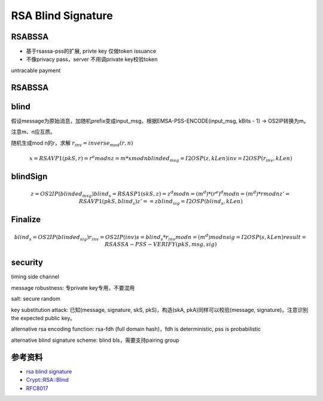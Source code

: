 RSA Blind Signature
#######################


RSABSSA 
===========

- 基于rsassa-pss的扩展, privte key 仅做token issuance
- 不像privacy pass，server 不用调private key校验token

untracable payment

RSABSSA
==========

.. raw::

    client -> server :  blinded_msg, inv = blind(pkS, msg)
    server -> client :  blind_sig = blind_sign(skS, blinded_msg)
    client : sig = Finalize(pkS, msg, blind_sig, inv)

blind
========

假设message为原始消息，加随机prefix变成input_msg，根据EMSA-PSS-ENCODE(input_msg, kBits - 1) -> OS2IP转换为m。

注意m、n应互质。

随机生成mod n的r，求解 :math:`r_inv = inverse_mod(r, n)`

.. math::

    x = RSAVP1(pkS, r) = r^e mod n 
    z = m * x mod n
    blinded_msg = I2OSP(z, kLen)
    inv = I2OSP(r_inv, kLen)

blindSign
============

.. math::

    z = OS2IP(blinded_msg)
    blind_s = RSASP1(skS, z) = z^d mod n = (m^d) * (r^e)^d mod n = (m^d) * r mod n
    z' = RSAVP1(pkS, blind_s)
    z' == z
    blind_sig = I2OSP(blind_s, kLen)

Finalize
==========

.. math::

    blind_s = OS2IP(blinded_sig) 
    r_inv = OS2IP(inv)
    s = blind_s * r_inv mod n = (m^d) mod n
    sig = I2OSP(s, kLen)
    result = RSASSA-PSS-VERIFY(pkS, msg, sig)

security
==========

timing side channel

message robustness: 专private key专用，不要混用

salt: secure random

key substitution attack: 已知(message, signature, skS, pkS)，构造(skA, pkA)同样可以校验(message, signature)。注意识别the expected public key。

alternative rsa encoding function: rsa-fdh (full domain hash)，fdh is deterministic, pss is probabilistic

alternative blind signature scheme: blind bls，需要支持pairing group


参考资料
=============

- `rsa blind signature <https://datatracker.ietf.org/doc/draft-irtf-cfrg-rsa-blind-signatures/>`_
- `Crypt::RSA::Blind <https://metacpan.org/pod/Crypt::RSA::Blind>`_
- `RFC8017 <https://tools.ietf.org/html/rfc8017>`_
